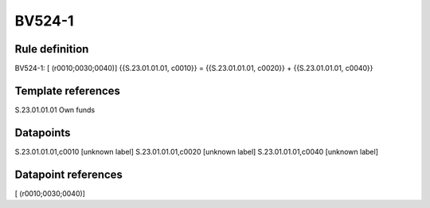 =======
BV524-1
=======

Rule definition
---------------

BV524-1: [ (r0010;0030;0040)] {{S.23.01.01.01, c0010}} = {{S.23.01.01.01, c0020}} + {{S.23.01.01.01, c0040}}


Template references
-------------------

S.23.01.01.01 Own funds


Datapoints
----------

S.23.01.01.01,c0010 [unknown label]
S.23.01.01.01,c0020 [unknown label]
S.23.01.01.01,c0040 [unknown label]


Datapoint references
--------------------

[ (r0010;0030;0040)]